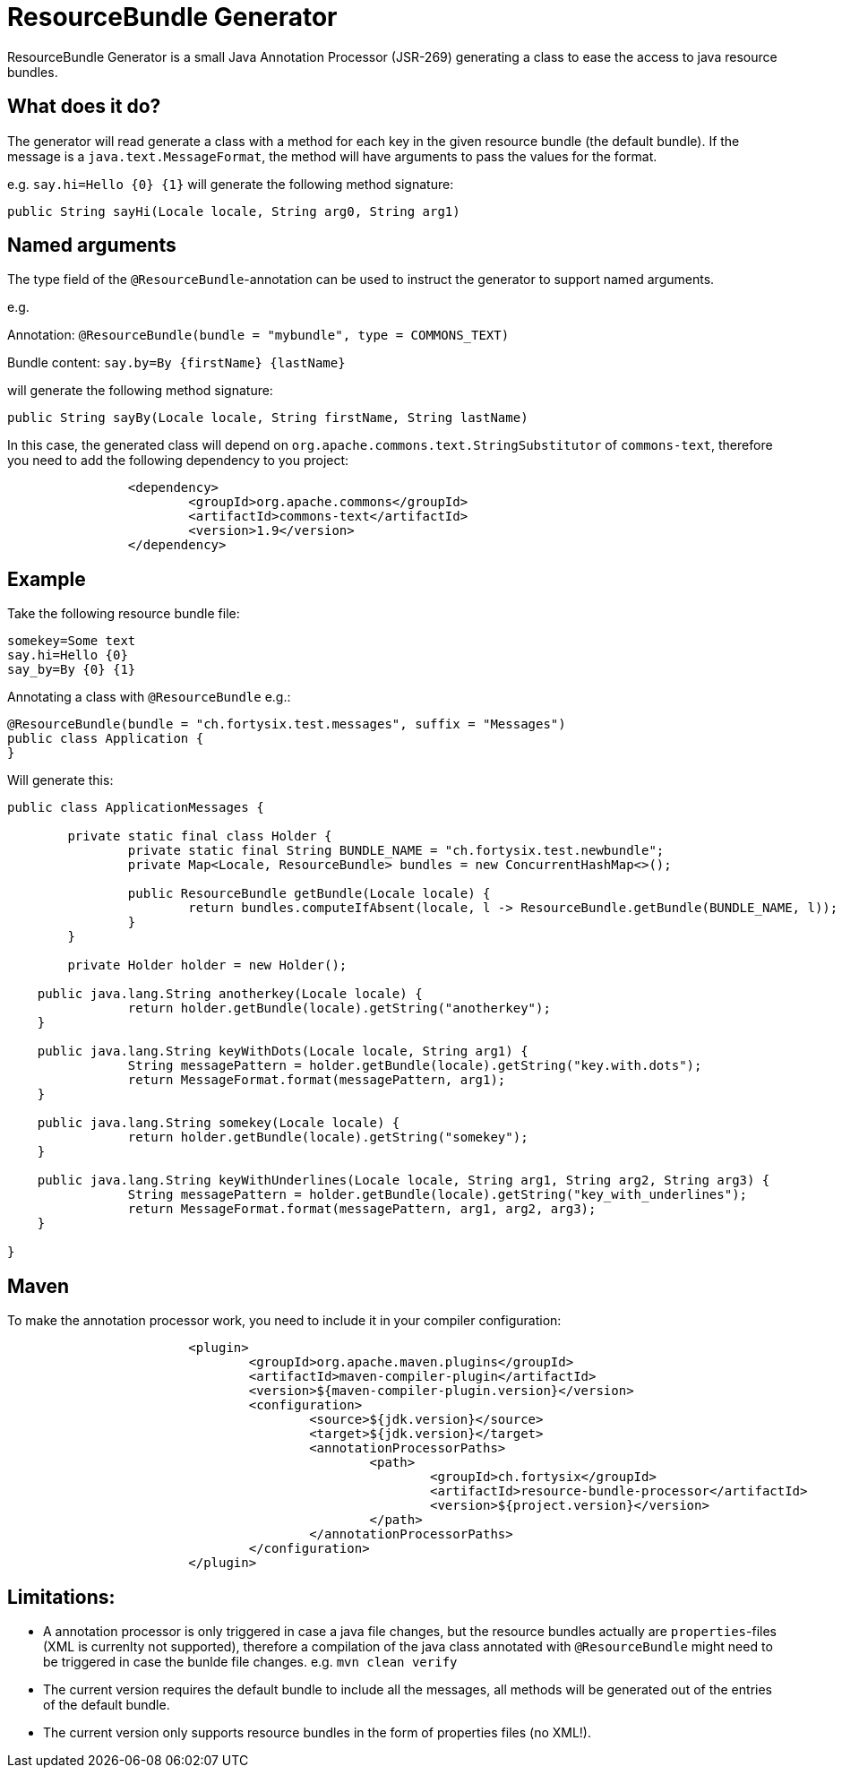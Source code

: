 # ResourceBundle Generator

ResourceBundle Generator is a small Java Annotation Processor (JSR-269) generating a class to ease the access to java resource bundles.

## What does it do?

The generator will read generate a class with a method for each key in the given resource bundle (the default bundle). If the message is a `java.text.MessageFormat`, the method will have arguments to pass the values for the format.

e.g. `say.hi=Hello {0} {1}` will generate the following method signature:

```
public String sayHi(Locale locale, String arg0, String arg1)
```

## Named arguments

The type field of the `@ResourceBundle`-annotation can be used to instruct the generator to support named arguments.

e.g.

Annotation: `@ResourceBundle(bundle = "mybundle", type = COMMONS_TEXT)`

Bundle content: `say.by=By {firstName} {lastName}`

will generate the following method signature:

```
public String sayBy(Locale locale, String firstName, String lastName)
```

In this case, the generated class will depend on `org.apache.commons.text.StringSubstitutor` of `commons-text`, therefore you need to add the following dependency to you project:

```
		<dependency>
			<groupId>org.apache.commons</groupId>
			<artifactId>commons-text</artifactId>
			<version>1.9</version>
		</dependency>
```

## Example

Take the following resource bundle file:

```
somekey=Some text
say.hi=Hello {0}
say_by=By {0} {1}
```

Annotating a class with `@ResourceBundle` e.g.:

```
@ResourceBundle(bundle = "ch.fortysix.test.messages", suffix = "Messages")
public class Application {
}
```

Will generate this:

```
public class ApplicationMessages {

	private static final class Holder {
		private static final String BUNDLE_NAME = "ch.fortysix.test.newbundle";
		private Map<Locale, ResourceBundle> bundles = new ConcurrentHashMap<>();

		public ResourceBundle getBundle(Locale locale) {
			return bundles.computeIfAbsent(locale, l -> ResourceBundle.getBundle(BUNDLE_NAME, l));
		}
	}

	private Holder holder = new Holder();

    public java.lang.String anotherkey(Locale locale) {
		return holder.getBundle(locale).getString("anotherkey");
    }

    public java.lang.String keyWithDots(Locale locale, String arg1) {
		String messagePattern = holder.getBundle(locale).getString("key.with.dots");
		return MessageFormat.format(messagePattern, arg1);
    }

    public java.lang.String somekey(Locale locale) {
		return holder.getBundle(locale).getString("somekey");
    }

    public java.lang.String keyWithUnderlines(Locale locale, String arg1, String arg2, String arg3) {
		String messagePattern = holder.getBundle(locale).getString("key_with_underlines");
		return MessageFormat.format(messagePattern, arg1, arg2, arg3);
    }

}
```

## Maven

To make the annotation processor work, you need to include it in your compiler configuration:

```
			<plugin>
				<groupId>org.apache.maven.plugins</groupId>
				<artifactId>maven-compiler-plugin</artifactId>
				<version>${maven-compiler-plugin.version}</version>
				<configuration>
					<source>${jdk.version}</source>
					<target>${jdk.version}</target>
					<annotationProcessorPaths>
						<path>
							<groupId>ch.fortysix</groupId>
							<artifactId>resource-bundle-processor</artifactId>
							<version>${project.version}</version>
						</path>
					</annotationProcessorPaths>
				</configuration>
			</plugin>
```

## Limitations:

- A annotation processor is only  triggered in case a java file changes, but the resource bundles actually are `properties`-files (XML is currenlty not supported), therefore a compilation of the java class annotated with `@ResourceBundle` might need to be triggered in case the bunlde file changes. e.g. `mvn clean verify`
- The current version requires the default bundle to include all the messages,
all methods will be generated out of the entries of the default bundle.
- The current version only supports resource bundles in the form of properties files (no XML!).